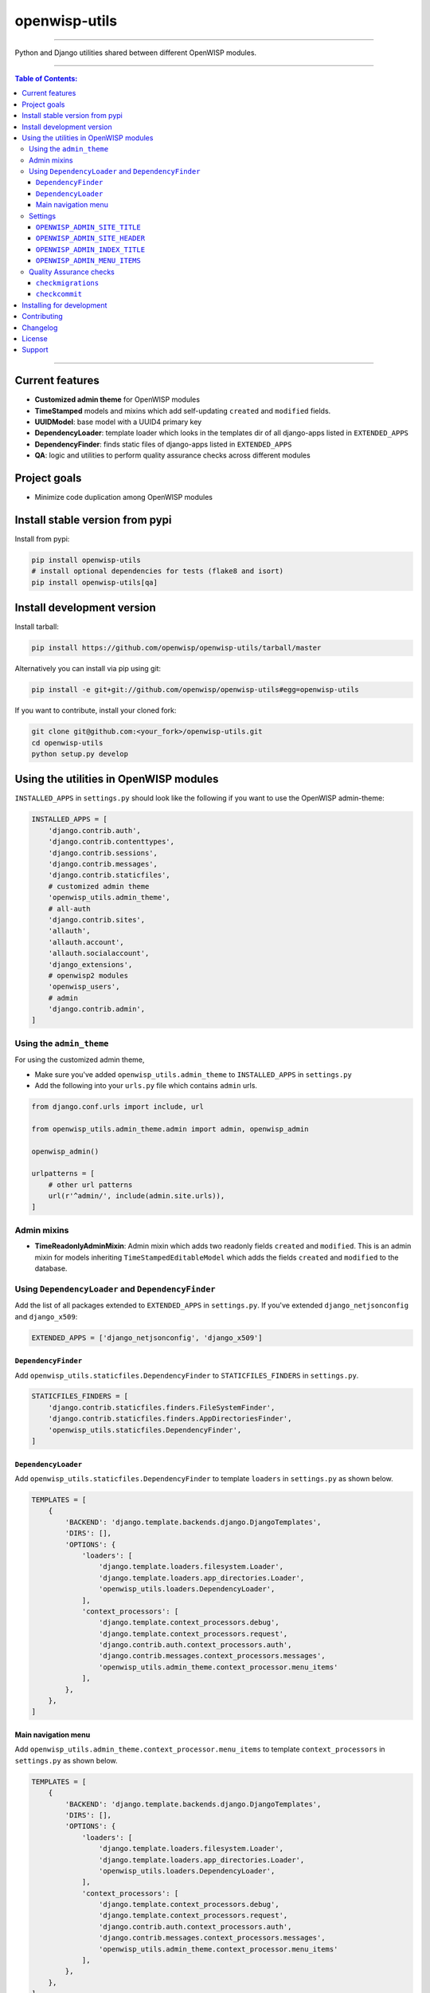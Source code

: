 openwisp-utils
==============

.. image:: https://travis-ci.org/openwisp/openwisp-utils.svg?branch=master
    :target: https://travis-ci.org/openwisp/openwisp-utils

.. image:: https://coveralls.io/repos/github/openwisp/openwisp-utils/badge.svg
    :target: https://coveralls.io/github/openwisp/openwisp-utils

.. image:: https://requires.io/github/openwisp/openwisp-utils/requirements.svg?branch=master
    :target: https://requires.io/github/openwisp/openwisp-utils/requirements/?branch=master
    :alt: Requirements Status

.. image:: https://badge.fury.io/py/openwisp-utils.svg
    :target: http://badge.fury.io/py/openwisp-utils

------------

Python and Django utilities shared between different OpenWISP modules.

------------

.. contents:: **Table of Contents**:
   :backlinks: none
   :depth: 3

------------

Current features
----------------

* **Customized admin theme** for OpenWISP modules
* **TimeStamped** models and mixins which add self-updating ``created`` and ``modified`` fields.
* **UUIDModel**: base model with a UUID4 primary key
* **DependencyLoader**: template loader which looks in the templates dir of all django-apps
  listed in ``EXTENDED_APPS``
* **DependencyFinder**: finds static files of django-apps listed in ``EXTENDED_APPS``
* **QA**: logic and utilities to perform quality assurance checks across different modules

Project goals
-------------

* Minimize code duplication among OpenWISP modules

Install stable version from pypi
--------------------------------

Install from pypi:

.. code-block:: shell

    pip install openwisp-utils
    # install optional dependencies for tests (flake8 and isort)
    pip install openwisp-utils[qa]

Install development version
---------------------------

Install tarball:

.. code-block:: shell

    pip install https://github.com/openwisp/openwisp-utils/tarball/master

Alternatively you can install via pip using git:

.. code-block:: shell

    pip install -e git+git://github.com/openwisp/openwisp-utils#egg=openwisp-utils

If you want to contribute, install your cloned fork:

.. code-block:: shell

    git clone git@github.com:<your_fork>/openwisp-utils.git
    cd openwisp-utils
    python setup.py develop

Using the utilities in OpenWISP modules
---------------------------------------

``INSTALLED_APPS`` in ``settings.py`` should look like the following if you want to use the OpenWISP admin-theme:

.. code-block:: python

    INSTALLED_APPS = [
        'django.contrib.auth',
        'django.contrib.contenttypes',
        'django.contrib.sessions',
        'django.contrib.messages',
        'django.contrib.staticfiles',
        # customized admin theme
        'openwisp_utils.admin_theme',
        # all-auth
        'django.contrib.sites',
        'allauth',
        'allauth.account',
        'allauth.socialaccount',
        'django_extensions',
        # openwisp2 modules
        'openwisp_users',
        # admin
        'django.contrib.admin',
    ]

Using the ``admin_theme``
^^^^^^^^^^^^^^^^^^^^^^^^^

For using the customized admin theme,

* Make sure you've added ``openwisp_utils.admin_theme`` to ``INSTALLED_APPS``
  in ``settings.py``
* Add the following into your ``urls.py`` file which contains ``admin`` urls.

.. code-block:: python

    from django.conf.urls import include, url

    from openwisp_utils.admin_theme.admin import admin, openwisp_admin

    openwisp_admin()

    urlpatterns = [
        # other url patterns
        url(r'^admin/', include(admin.site.urls)),
    ]

Admin mixins
^^^^^^^^^^^^

* **TimeReadonlyAdminMixin**: Admin mixin which adds two readonly fields
  ``created`` and ``modified``.
  This is an admin mixin for models inheriting ``TimeStampedEditableModel``
  which adds the fields ``created`` and ``modified`` to the database.

Using ``DependencyLoader`` and ``DependencyFinder``
^^^^^^^^^^^^^^^^^^^^^^^^^^^^^^^^^^^^^^^^^^^^^^^^^^^

Add the list of all packages extended to ``EXTENDED_APPS`` in ``settings.py``.
If you've extended ``django_netjsonconfig`` and ``django_x509``:

.. code-block:: python

    EXTENDED_APPS = ['django_netjsonconfig', 'django_x509']

``DependencyFinder``
~~~~~~~~~~~~~~~~~~~~

Add ``openwisp_utils.staticfiles.DependencyFinder`` to ``STATICFILES_FINDERS``
in ``settings.py``.

.. code-block:: python

    STATICFILES_FINDERS = [
        'django.contrib.staticfiles.finders.FileSystemFinder',
        'django.contrib.staticfiles.finders.AppDirectoriesFinder',
        'openwisp_utils.staticfiles.DependencyFinder',
    ]

``DependencyLoader``
~~~~~~~~~~~~~~~~~~~~

Add ``openwisp_utils.staticfiles.DependencyFinder`` to
template ``loaders`` in ``settings.py`` as shown below.

.. code-block:: python

    TEMPLATES = [
        {
            'BACKEND': 'django.template.backends.django.DjangoTemplates',
            'DIRS': [],
            'OPTIONS': {
                'loaders': [
                    'django.template.loaders.filesystem.Loader',
                    'django.template.loaders.app_directories.Loader',
                    'openwisp_utils.loaders.DependencyLoader',
                ],
                'context_processors': [
                    'django.template.context_processors.debug',
                    'django.template.context_processors.request',
                    'django.contrib.auth.context_processors.auth',
                    'django.contrib.messages.context_processors.messages',
                    'openwisp_utils.admin_theme.context_processor.menu_items'
                ],
            },
        },
    ]

Main navigation menu
~~~~~~~~~~~~~~~~~~~~

Add ``openwisp_utils.admin_theme.context_processor.menu_items`` to
template ``context_processors`` in ``settings.py`` as shown below.

.. code-block:: python

    TEMPLATES = [
        {
            'BACKEND': 'django.template.backends.django.DjangoTemplates',
            'DIRS': [],
            'OPTIONS': {
                'loaders': [
                    'django.template.loaders.filesystem.Loader',
                    'django.template.loaders.app_directories.Loader',
                    'openwisp_utils.loaders.DependencyLoader',
                ],
                'context_processors': [
                    'django.template.context_processors.debug',
                    'django.template.context_processors.request',
                    'django.contrib.auth.context_processors.auth',
                    'django.contrib.messages.context_processors.messages',
                    'openwisp_utils.admin_theme.context_processor.menu_items'
                ],
            },
        },
    ]

Settings
^^^^^^^^

``OPENWISP_ADMIN_SITE_TITLE``
~~~~~~~~~~~~~~~~~~~~~~~~~~~~~

**default**: ``OpenWISP Admin``

Title value used in the ``<title>`` HTML tag of the admin site.

``OPENWISP_ADMIN_SITE_HEADER``
~~~~~~~~~~~~~~~~~~~~~~~~~~~~~~

**default**: ``OpenWISP``

Heading text used in the main ``<h1>`` HTML tag (the logo) of the admin site.

``OPENWISP_ADMIN_INDEX_TITLE``
~~~~~~~~~~~~~~~~~~~~~~~~~~~~~~

**default**: ``Network administration``

Title shown to users in the index page of the admin site.

``OPENWISP_ADMIN_MENU_ITEMS``
~~~~~~~~~~~~~~~~~~~~~~~~~~~~~

**default**: ``[]``

Allows to pass a custom list of menu items to display in the admin menu.

If passed, overrides the default menu which is built by different openwisp modules.

The list should not include "home", "change password" and "log out", because those
are automatically added and cannot be removed.

Example usage:

.. code-block:: python

    OPENWISP_ADMIN_MENU_ITEMS = [
        {'model': 'config.Device'},
        {'model': 'config.Template'},
        {'model': 'openwisp_users.User'},
        {
            'model': 'openwisp_radius.Accounting',
            'label': 'Radius sessions'  # custom label
        }
    ]

Quality Assurance checks
^^^^^^^^^^^^^^^^^^^^^^^^

This package contains some common QA checks that are used the
automated builds of different OpenWISP modules.

``checkmigrations``
~~~~~~~~~~~~~~~~~~~

Ensures the latest migrations created have a human readable name.

We want to avoid having many migrations named like ``0003_auto_20150410_3242.py``.

This way we can reconstruct the evolution of our database schemas faster, with
less efforts and hence less costs.

Usage example::

    checkmigrations --migration-path ./django_freeradius/migrations/

``checkcommit``
~~~~~~~~~~~~~~~

Ensures the last commit message follows our `commit message style guidelines
<http://openwisp.io/docs/developer/contributing.html#commit-message-style-guidelines>`_.

We want to keep the commit log readable, consistent and easy to scan in order
to make it easy to analyze the history of our modules, which is also a very
important activity when performing maintenance.

Usage example::

    checkcommit --message "$(git log --format=%B -n 1)"

Installing for development
--------------------------

Install sqlite:

.. code-block:: shell

    sudo apt-get install sqlite3 libsqlite3-dev

Install your forked repo:

.. code-block:: shell

    git clone git://github.com/<your_fork>/openwisp-utils
    cd openwisp-utils/
    python setup.py develop

Install test requirements:

.. code-block:: shell

    pip install -r requirements-test.txt

Create database:

.. code-block:: shell

    cd tests/
    ./manage.py migrate
    ./manage.py createsuperuser

You can access the admin interface of the test project at http://127.0.0.1:8000/admin/.

Run tests with:

.. code-block:: shell

    ./runtests.py

Contributing
------------

1. Announce your intentions in the `OpenWISP Mailing List <https://groups.google.com/d/forum/openwisp>`_
   and open relavant issues using the `issue tracker <https://github.com/openwisp/openwisp-utils/issues>`_
2. Fork this repo and install the project following the
   `instructions <https://github.com/openwisp/openwisp-utils#install-development-version>`_
3. Follow `PEP8, Style Guide for Python Code`_
4. Write code and corresponding tests
5. Ensure that all tests pass and the test coverage does not decrease
6. Document your changes
7. Send a pull request

.. _PEP8, Style Guide for Python Code: http://www.python.org/dev/peps/pep-0008/

Changelog
---------

See `CHANGES <https://github.com/openwisp/openwisp-utils/blob/master/CHANGES.rst>`_.

License
-------

See `LICENSE <https://github.com/openwisp/openwisp-utils/blob/master/LICENSE>`_.

Support
-------

See `OpenWISP Support Channels <http://openwisp.org/support.html>`_.
